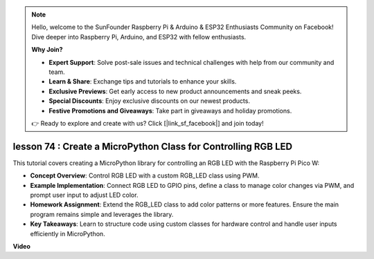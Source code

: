 .. note::

    Hello, welcome to the SunFounder Raspberry Pi & Arduino & ESP32 Enthusiasts Community on Facebook! Dive deeper into Raspberry Pi, Arduino, and ESP32 with fellow enthusiasts.

    **Why Join?**

    - **Expert Support**: Solve post-sale issues and technical challenges with help from our community and team.
    - **Learn & Share**: Exchange tips and tutorials to enhance your skills.
    - **Exclusive Previews**: Get early access to new product announcements and sneak peeks.
    - **Special Discounts**: Enjoy exclusive discounts on our newest products.
    - **Festive Promotions and Giveaways**: Take part in giveaways and holiday promotions.

    👉 Ready to explore and create with us? Click [|link_sf_facebook|] and join today!

lesson 74 :  Create a MicroPython Class for Controlling RGB LED
===================================================================================

This tutorial covers creating a MicroPython library for controlling an RGB LED with the Raspberry Pi Pico W:

* **Concept Overview**: Control RGB LED with a custom RGB_LED class using PWM.
* **Example Implementation**: Connect RGB LED to GPIO pins, define a class to manage color changes via PWM, and prompt user input to adjust LED color.
* **Homework Assignment**: Extend the RGB_LED class to add color patterns or more features. Ensure the main program remains simple and leverages the library.
* **Key Takeaways**: Learn to structure code using custom classes for hardware control and handle user inputs efficiently in MicroPython.


**Video**

.. raw:: html

    <iframe width="700" height="500" src="https://www.youtube.com/embed/tw-mXURNEUc?si=Ja75F1-I6MYwJgEh" title="YouTube video player" frameborder="0" allow="accelerometer; autoplay; clipboard-write; encrypted-media; gyroscope; picture-in-picture; web-share" allowfullscreen></iframe>
